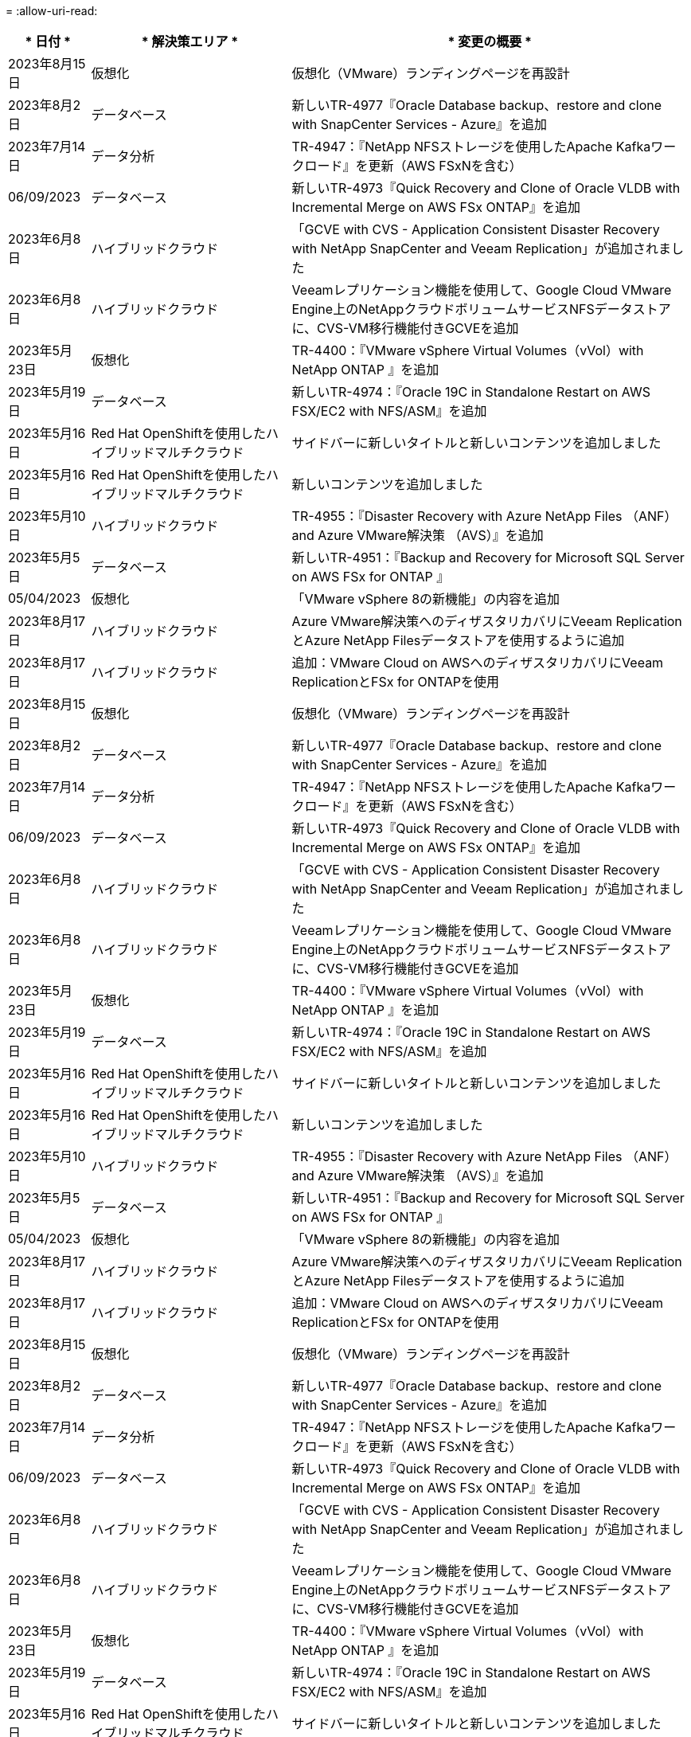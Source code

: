 = 
:allow-uri-read: 


[cols="10%, 30%, 60%"]
|===
| * 日付 * | * 解決策エリア * | * 変更の概要 * 


| 2023年8月15日 | 仮想化 | 仮想化（VMware）ランディングページを再設計 


| 2023年8月2日 | データベース | 新しいTR-4977『Oracle Database backup、restore and clone with SnapCenter Services - Azure』を追加 


| 2023年7月14日 | データ分析 | TR-4947：『NetApp NFSストレージを使用したApache Kafkaワークロード』を更新（AWS FSxNを含む） 


| 06/09/2023 | データベース | 新しいTR-4973『Quick Recovery and Clone of Oracle VLDB with Incremental Merge on AWS FSx ONTAP』を追加 


| 2023年6月8日 | ハイブリッドクラウド | 「GCVE with CVS - Application Consistent Disaster Recovery with NetApp SnapCenter and Veeam Replication」が追加されました 


| 2023年6月8日 | ハイブリッドクラウド | Veeamレプリケーション機能を使用して、Google Cloud VMware Engine上のNetAppクラウドボリュームサービスNFSデータストアに、CVS-VM移行機能付きGCVEを追加 


| 2023年5月23日 | 仮想化 | TR-4400：『VMware vSphere Virtual Volumes（vVol）with NetApp ONTAP 』を追加 


| 2023年5月19日 | データベース | 新しいTR-4974：『Oracle 19C in Standalone Restart on AWS FSX/EC2 with NFS/ASM』を追加 


| 2023年5月16日 | Red Hat OpenShiftを使用したハイブリッドマルチクラウド | サイドバーに新しいタイトルと新しいコンテンツを追加しました 


| 2023年5月16日 | Red Hat OpenShiftを使用したハイブリッドマルチクラウド | 新しいコンテンツを追加しました 


| 2023年5月10日 | ハイブリッドクラウド | TR-4955：『Disaster Recovery with Azure NetApp Files （ANF）and Azure VMware解決策 （AVS）』を追加 


| 2023年5月5日 | データベース | 新しいTR-4951：『Backup and Recovery for Microsoft SQL Server on AWS FSx for ONTAP 』 


| 05/04/2023 | 仮想化 | 「VMware vSphere 8の新機能」の内容を追加 


| 2023年8月17日 | ハイブリッドクラウド | Azure VMware解決策へのディザスタリカバリにVeeam ReplicationとAzure NetApp Filesデータストアを使用するように追加 


| 2023年8月17日 | ハイブリッドクラウド | 追加：VMware Cloud on AWSへのディザスタリカバリにVeeam ReplicationとFSx for ONTAPを使用 


| 2023年8月15日 | 仮想化 | 仮想化（VMware）ランディングページを再設計 


| 2023年8月2日 | データベース | 新しいTR-4977『Oracle Database backup、restore and clone with SnapCenter Services - Azure』を追加 


| 2023年7月14日 | データ分析 | TR-4947：『NetApp NFSストレージを使用したApache Kafkaワークロード』を更新（AWS FSxNを含む） 


| 06/09/2023 | データベース | 新しいTR-4973『Quick Recovery and Clone of Oracle VLDB with Incremental Merge on AWS FSx ONTAP』を追加 


| 2023年6月8日 | ハイブリッドクラウド | 「GCVE with CVS - Application Consistent Disaster Recovery with NetApp SnapCenter and Veeam Replication」が追加されました 


| 2023年6月8日 | ハイブリッドクラウド | Veeamレプリケーション機能を使用して、Google Cloud VMware Engine上のNetAppクラウドボリュームサービスNFSデータストアに、CVS-VM移行機能付きGCVEを追加 


| 2023年5月23日 | 仮想化 | TR-4400：『VMware vSphere Virtual Volumes（vVol）with NetApp ONTAP 』を追加 


| 2023年5月19日 | データベース | 新しいTR-4974：『Oracle 19C in Standalone Restart on AWS FSX/EC2 with NFS/ASM』を追加 


| 2023年5月16日 | Red Hat OpenShiftを使用したハイブリッドマルチクラウド | サイドバーに新しいタイトルと新しいコンテンツを追加しました 


| 2023年5月16日 | Red Hat OpenShiftを使用したハイブリッドマルチクラウド | 新しいコンテンツを追加しました 


| 2023年5月10日 | ハイブリッドクラウド | TR-4955：『Disaster Recovery with Azure NetApp Files （ANF）and Azure VMware解決策 （AVS）』を追加 


| 2023年5月5日 | データベース | 新しいTR-4951：『Backup and Recovery for Microsoft SQL Server on AWS FSx for ONTAP 』 


| 05/04/2023 | 仮想化 | 「VMware vSphere 8の新機能」の内容を追加 


| 2023年8月17日 | ハイブリッドクラウド | Azure VMware解決策へのディザスタリカバリにVeeam ReplicationとAzure NetApp Filesデータストアを使用するように追加 


| 2023年8月17日 | ハイブリッドクラウド | 追加：VMware Cloud on AWSへのディザスタリカバリにVeeam ReplicationとFSx for ONTAPを使用 


| 2023年8月15日 | 仮想化 | 仮想化（VMware）ランディングページを再設計 


| 2023年8月2日 | データベース | 新しいTR-4977『Oracle Database backup、restore and clone with SnapCenter Services - Azure』を追加 


| 2023年7月14日 | データ分析 | TR-4947：『NetApp NFSストレージを使用したApache Kafkaワークロード』を更新（AWS FSxNを含む） 


| 06/09/2023 | データベース | 新しいTR-4973『Quick Recovery and Clone of Oracle VLDB with Incremental Merge on AWS FSx ONTAP』を追加 


| 2023年6月8日 | ハイブリッドクラウド | 「GCVE with CVS - Application Consistent Disaster Recovery with NetApp SnapCenter and Veeam Replication」が追加されました 


| 2023年6月8日 | ハイブリッドクラウド | Veeamレプリケーション機能を使用して、Google Cloud VMware Engine上のNetAppクラウドボリュームサービスNFSデータストアに、CVS-VM移行機能付きGCVEを追加 


| 2023年5月23日 | 仮想化 | TR-4400：『VMware vSphere Virtual Volumes（vVol）with NetApp ONTAP 』を追加 


| 2023年5月19日 | データベース | 新しいTR-4974：『Oracle 19C in Standalone Restart on AWS FSX/EC2 with NFS/ASM』を追加 


| 2023年5月16日 | Red Hat OpenShiftを使用したハイブリッドマルチクラウド | サイドバーに新しいタイトルと新しいコンテンツを追加しました 


| 2023年5月16日 | Red Hat OpenShiftを使用したハイブリッドマルチクラウド | 新しいコンテンツを追加しました 


| 2023年5月10日 | ハイブリッドクラウド | TR-4955：『Disaster Recovery with Azure NetApp Files （ANF）and Azure VMware解決策 （AVS）』を追加 


| 2023年5月5日 | データベース | 新しいTR-4951：『Backup and Recovery for Microsoft SQL Server on AWS FSx for ONTAP 』 


| 05/04/2023 | 仮想化 | 「VMware vSphere 8の新機能」の内容を追加 


| 2023年8月17日 | ハイブリッドクラウド | Azure VMware解決策へのディザスタリカバリにVeeam ReplicationとAzure NetApp Filesデータストアを使用するように追加 


| 2023年8月17日 | ハイブリッドクラウド | 追加：VMware Cloud on AWSへのディザスタリカバリにVeeam ReplicationとFSx for ONTAPを使用 


| 2023年8月15日 | 仮想化 | 仮想化（VMware）ランディングページを再設計 


| 2023年8月2日 | データベース | 新しいTR-4977『Oracle Database backup、restore and clone with SnapCenter Services - Azure』を追加 


| 2023年7月14日 | データ分析 | TR-4947：『NetApp NFSストレージを使用したApache Kafkaワークロード』を更新（AWS FSxNを含む） 


| 06/09/2023 | データベース | 新しいTR-4973『Quick Recovery and Clone of Oracle VLDB with Incremental Merge on AWS FSx ONTAP』を追加 


| 2023年6月8日 | ハイブリッドクラウド | 「GCVE with CVS - Application Consistent Disaster Recovery with NetApp SnapCenter and Veeam Replication」が追加されました 


| 2023年6月8日 | ハイブリッドクラウド | Veeamレプリケーション機能を使用して、Google Cloud VMware Engine上のNetAppクラウドボリュームサービスNFSデータストアに、CVS-VM移行機能付きGCVEを追加 


| 2023年5月23日 | 仮想化 | TR-4400：『VMware vSphere Virtual Volumes（vVol）with NetApp ONTAP 』を追加 


| 2023年5月19日 | データベース | 新しいTR-4974：『Oracle 19C in Standalone Restart on AWS FSX/EC2 with NFS/ASM』を追加 


| 2023年5月16日 | Red Hat OpenShiftを使用したハイブリッドマルチクラウド | サイドバーに新しいタイトルと新しいコンテンツを追加しました 


| 2023年5月16日 | Red Hat OpenShiftを使用したハイブリッドマルチクラウド | 新しいコンテンツを追加しました 


| 2023年5月10日 | ハイブリッドクラウド | TR-4955：『Disaster Recovery with Azure NetApp Files （ANF）and Azure VMware解決策 （AVS）』を追加 


| 2023年5月5日 | データベース | 新しいTR-4951：『Backup and Recovery for Microsoft SQL Server on AWS FSx for ONTAP 』 


| 05/04/2023 | 仮想化 | 「VMware vSphere 8の新機能」の内容を追加 


| 2023年4月27日 | ハイブリッドクラウド | 「Veeam Backup & Restore in VMware Cloud with AWS FSx for ONTAP 」を追加しました 


| 2023年3月31日 | データベース | 「Oracle Database Deployment and Protection in AWS FSX/EC2 with iSCSI/ASM」が追加されました 


| 2023年3月31日 | データベース | SnapCenter サービスを使用したOracleデータベースのバックアップ、リストア、クローン作成が追加されました 


| 2023年3月29日 | 自動化 | 更新されたブログ「FSx for ONTAP Monitoring and Auto-Resizing using AWS Lambda Function」で、プライベート/パブリックデプロイメントのオプションと、手動/自動デプロイメントのオプションが追加されました。 


| 2023年3月22日 | 自動化 | 「FSx for ONTAP Monitoring and Auto-Resizing Using AWS Lambda Function」というブログを追加しました 


| 202/15/2023 | データベース | AWS FSX/EC2にPostgreSQLの高可用性導入とディザスタリカバリ機能を追加しました 


| 02/07/2023 | ハイブリッドクラウド | ブログを追加：ネットアップCloud Volumes Service データストアのGoogle Cloud VMware Engineサポート全般の開始を発表 


| 02/07/2023 | ハイブリッドクラウド | TR-4955：『Disaster Recovery with FSX for ONTAP and VMC』（AWS VMware Cloud）を追加 


| 2023年1月24日 | データベース | TR-4954：『Oracle Database Deployment and Protection on Azure NetApp Files 』を追加 


| 01/12/2023 | データベース | ブログを追加：「Protect Your SQL Server Workloads Using NetApp SnapCenter with Amazon FSX for NetApp ONTAP 」をご覧ください 


| 2022年12月15日 | データベース | TR-4923：『SQL Server on AWS EC2 Using Amazon FSX for NetApp ONTAP 』を追加 


| 2022年6月12日 | データベース | Amazon FSXストレージを使用したハイブリッドクラウドでのOracleデータベースの最新化に関する7つのビデオを追加 


| 2022年10月25日 | ハイブリッドクラウド | NFSデータストアとしてのFSx ONTAP に関するVMwareドキュメントへのリンクを追加 


| 2022年10月25日 | ハイブリッドクラウド | ブログ「Configuring Hybrid Cloud with FSX ONTAP and VMC on AWS SDDC Using VMware HCX」を追加 


| 2022年9月30日 | ハイブリッドクラウド | VMware HCXを使用してFSxNデータストアにワークロードを移行するための解決策 を追加 


| 2022/09/29 | ハイブリッドクラウド | VMware HCXを使用したANFデータストアへのワークロード移行に関する解決策 を追加 


| 2022/09/14 | ハイブリッドクラウド | FSxN/VMCおよびANF / AVSのTCO計算ツールとシミュレータへのリンクを追加 


| 2022/09/14 | ハイブリッドクラウド | AWS / VMCにNFSデータストアの追加オプションを追加しました 


| 2022年8月25日 | データベース | ブログを追加- Amazon FSXストレージを使用して、ハイブリッドクラウドでOracleデータベースの運用を刷新しましょう 


| 2023年7月11日 | データ分析 | 更新：TR-4947：『Apache Kafka with FSxN』 


| 2022年8月25日 | AI | 新しい解決策 ：ネットアップとVMwareによるNVIDIA AIエンタープライズ 


| 2022年8月23日 | ハイブリッドクラウド | NFSデータストアの追加オプションのすべてについて、使用可能な最新のリージョンを更新しました 


| 08/05/02022 | 仮想化 | ESXiおよびONTAP の推奨設定に「Reboot Required」情報を追加しました 


| 2022年7月28日 | ハイブリッドクラウド | DR解決策 とSnapCenter およびVeeam for AWS / VMC（ゲスト接続ストレージ）を追加 


| 2022年7月21日 | ハイブリッドクラウド | CVOとJetStream for AVS（ゲスト接続ストレージ）を搭載したDR解決策 を追加 


| 2022年6月29日 | データベース | WP-7357：『Oracle Database Deployment on EC2/FSX Best Practices』を追加 


| 2022年6月16日 | AI | NVIDIA DGX SuperPODとネットアップの設計ガイドを追加しました 


| 2022/06/10 | ハイブリッドクラウド | ANFネイティブデータストア概要を備えたAVSと、JetStreamを使用したDRを追加 


| 06/07/2022 | ハイブリッドクラウド | AVSリージョンのサポートを更新し、公開プレビューのお知らせ/サポートに対応 


| 06/07/2022 | データ分析 | Splunk Enterprise解決策 を使用したNetApp EF600へのリンクを追加しました 


| 02/02/2022 | ハイブリッドクラウド | VMwareを使用したネットアップハイブリッドマルチクラウドでのNFSデータストアの利用可能地域のリストが追加されました 


| 2022年5月20日 | AI | SuperPODに関するBeeGFSの設計と導入に関する新しいガイドです 


| 2022年1月4日 | ハイブリッドクラウド | VMwareソリューションを使用してハイブリッドマルチクラウドのコンテンツを整理：各ハイパースケーラのランディングページと、利用可能な解決策 （ユースケース）コンテンツを含める 


| 2022年3月29日 | コンテナ | 新しいTR『DevOps with NetApp Astra』を追加 


| 2022 年 8 月 3 日 | コンテナ | 新しいビデオデモ「 Accelerate Software Development with Astra Control and NetApp FlexClone Technology 」を追加 


| 2022 年 1 月 3 日 | コンテナ | NVA-1160 に「 OperatorHub および Ansible による Astra Control Center のインストール」という新しいセクションを追加しました 


| 02/02/2022 | 全般 | ランディングページを作成し、 AI と最新のデータ分析のためのコンテンツをより効率的に整理 


| 2022 年 1 月 22 日 | AI | TR ： AI と分析のワークフローに対応する E シリーズと BeeGFS を使用したデータ移動を追加 


| 2021 年 12 月 21/2021 年です | 全般 | VMwareを使用して、仮想化とハイブリッドマルチクラウドのコンテンツを整理するためのランディングページを作成 


| 2021 年 12 月 21/2021 年です | コンテナ | 新しいビデオデモ「 NetApp Astra Control を活用した、事後分析の実施とアプリケーションの NVA-1160 へのリストア」を追加しました 


| 12/062021 | ハイブリッドクラウド | 仮想化環境用のVMwareコンテンツとゲスト接続型ストレージオプションを使用したハイブリッドマルチクラウドの作成 


| 2021年11月15日 | コンテナ | 新しいビデオデモ「 Astra Control を使用した CI / CD パイプラインでのデータ保護」を NVA-1160 に追加 


| 2021年11月15日 | 最新のデータ分析 | 新しいコンテンツ： ConFluent Kafka のベストプラクティス 


| 2021 年 11 月 2 日 | 自動化 | NetApp Cloud Manager を使用した CVO と Connector の AWS 認証の要件 


| 2021 年 10 月 29 日 | 最新のデータ分析 | 新しいコンテンツ： TR-4657 - ネットアップのハイブリッドクラウドデータソリューション： Spark と Hadoop 


| 2021 年 10 月 29 日 | データベース | Oracle データベースのデータ保護を自動化 


| 2021年10月26日 | データベース | ネットアップのソリューションタイルに、エンタープライズアプリケーションとデータベースに関するブログセクションを追加しました。データベースブログに2つのブログを追加。 


| 2021年10月18日 | データベース | TR-4908 - 『 Hybrid Cloud Database Solutions with SnapCenter 』 


| 2021年10月14日 | 仮想化 | VMware VCF ブログシリーズに、ネットアップのパート 1~4 を追加 


| 2021年10月4日 | コンテナ | 新しいビデオデモ「 Astra Control Center を使用したワークロードの移行」を NVA-1160 に追加 


| 2021 年 9 月 23 日 | データ移行 | 新しいコンテンツ： NetApp XCP 向けのネットアップのベストプラクティス 


| 2021 年 9 月 21 日 | 仮想化 | VMware vSphere 管理者、 VMware vSphere 自動化向けの新しいコンテンツまたは ONTAP 


| 2021年9月9日 | コンテナ | NVA-1160 に、 OpenShift で F5 BIG-IP ロードバランサを統合 


| 2021年8月5日 | コンテナ | NVA-1160 - NetApp Astra Control Center on Red Hat OpenShift に新しいテクノロジ統合を追加 


| 2021 年 7 月 21 日 | データベース | Oracle19c for ONTAP の NFS への自動導入 


| 07/02/2021 | データベース | TR-487- 『 SQL Server on Azure NetApp Files ： Real Deployment View 』 


| 2021年6月16日 | コンテナ | 新しいビデオデモ「 OpenShift Virtualization のインストール：ネットアップでの Red Hat OpenShift 」を追加しました 


| 2021年6月16日 | コンテナ | 新しいビデオデモ「 OpenShift による仮想マシンの導入： NetAppp を使用した Red Hat OpenShift 」を追加しました 


| 2021年6月14日 | データベース | 解決策に Azure NetApp Files ： Microsoft SQL Server を追加 


| 2021年6月11日 | コンテナ | 新しいビデオデモ「 Astra Trident を使用したワークロードの移行」と NVA-1160 に SnapMirror を追加 


| 2021年6月9日 | コンテナ | ネットアップを使用した Red Hat OpenShift での Kubernetes の高度なクラスタ管理に関する NVA-1160 に新しいユースケースを追加しました 


| 2021年5月28日 | コンテナ | NVA-11460 の OpenShift Virtualization に新しいユースケースを追加しました NetApp ONTAP の略 


| 2021年5月27日 | コンテナ | NetApp ONTAP を使用した OpenShift で、 NVA-1160 マルチテナンシーに新しいユースケースを追加しました 


| 2021年5月26日 | コンテナ | ネットアップで NVA-1160 Red Hat OpenShift を追加 


| 2021年5月25日 | コンテナ | ブログ「 Installing NetApp Trident on Red Hat OpenShift – How to Solve the Docker ‘ toomanyrequests ’問題！」を追加 


| 2021年5月19日 | 全般 | FlexPod ソリューションへのリンクを追加 


| 2021年5月19日 | AI | AI コントロールプレーン解決策を PDF から HTML に変換しました 


| 2021年5月17日 | 全般 | 解決策フィードバックタイルをメインページに追加しました 


| 2021年5月11日 | データベース | NFS への Oracle 19C for ONTAP の自動導入が追加されました 


| 2021年5月10日 | 仮想化 | 新しいビデオ： How to use VVOLs with NetApp and VMware Tanzu Basic 、パート 3 


| 2021年5月6日 | Oracle データベース | FlexPod データセンター上の Oracle 19C RAC データベースへのリンクを追加しました FC 経由で Cisco UCS と NetApp AFF A800 を使用 


| 2021年5月5日 | Oracle データベース | FlexPod Oracle NVA （ 1155 ）と Automation のビデオを追加しました 


| 2021年5月3日 | デスクトップ仮想化 | FlexPod デスクトップ仮想化ソリューションへのリンクを追加 


| 2021年4月30日 | 仮想化 | ビデオ： How to use VVOLs with NetApp and VMware Tanzu Basic 、パート 2 


| 2021年4月26日 | コンテナ | ブログ「 Using VMware Tanzu with ONTAP to Accelerate Your Kubernetes Journey. 」を追加 


| 2021年4月6日 | 全般 | 「このリポジトリについて」を追加 


| 2021年3月31日 | AI | エッジでの TR-4886 - AI 推論の項「 NetApp ONTAP with Lenovo ThinkSystem 解決策 Design 」を追加 


| 2021年3月29日 | 最新のデータ分析 | NetApp Storage 解決策で NVA-1157 - Apache Spark ワークロードを追加しました 


| 2021年3月23日 | 仮想化 | ビデオ： How to use VVOLs with NetApp and VMware Tanzu Basic 、パート 1 


| 2021年3月9日 | 全般 | E シリーズの内容を追加し、 AI の内容を分類 


| 2021年3月4日 | 自動化 | 新しいコンテンツ： NetApp 解決策の自動化の導入 


| 2021年2月18日 | 仮想化 | TR-4597 VMware vSphere for ONTAP を追加しました 


| 2021年2月16日 | AI | AI Edge 推論の自動導入手順が追加されました 


| 2021年2月3日 | SAP | SAP と SAP HANA のすべてのコンテンツのランディングページを追加 


| 2021年2月1日 | デスクトップ仮想化 | ネットアップ VDS を使用した VDI で、 GPU ノードのコンテンツを追加 


| 2021年1月6日 | AI | 新しい解決策： NVIDIA DGX A100 システムと Mellanox Spectrum イーサネットスイッチを搭載した NetApp ONTAP AI （設計と導入） 


| 2020年12月22日 | 全般 | ネットアップソリューションリポジトリの初版リリース 
|===